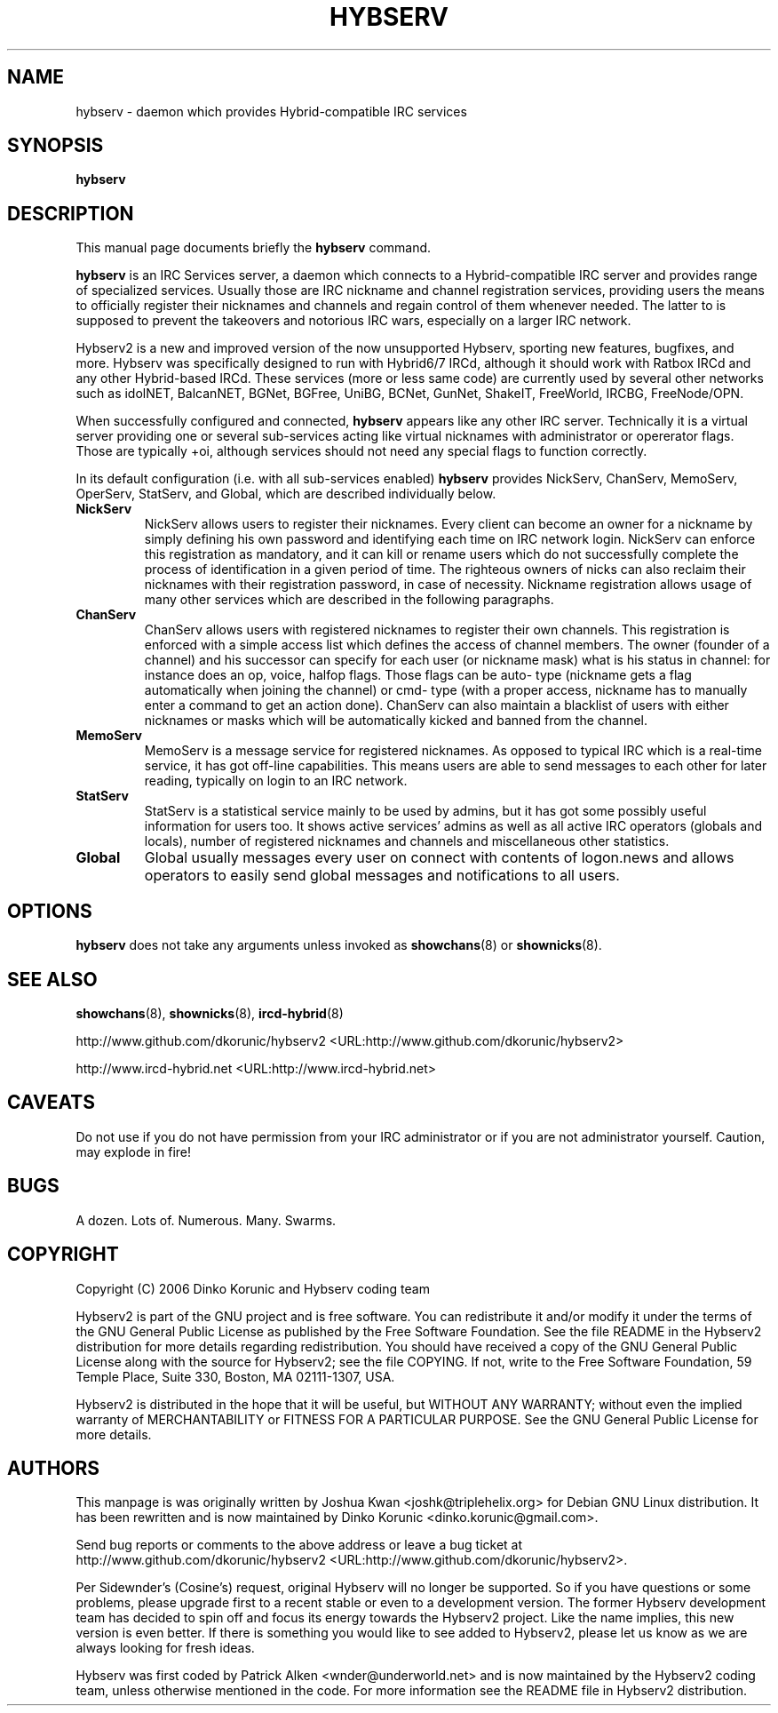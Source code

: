 .\" This manpage has been automatically generated by docbook2man 
.\" from a DocBook document.  This tool can be found at:
.\" <http://shell.ipoline.com/~elmert/comp/docbook2X/> 
.\" Please send any bug reports, improvements, comments, patches, 
.\" etc. to Steve Cheng <steve@ggi-project.org>.
.TH "HYBSERV" "8" "30 December 2012" "" ""

.SH NAME
hybserv \- daemon which provides Hybrid-compatible IRC services
.SH SYNOPSIS

\fBhybserv\fR

.SH "DESCRIPTION"
.PP
This manual page documents briefly the \fBhybserv\fR
command.
.PP
\fBhybserv\fR is an IRC Services server, a daemon
which connects to a Hybrid-compatible IRC server and provides range
of specialized services. Usually those are IRC nickname and channel
registration services, providing users the means to officially
register their nicknames and channels and regain control of them
whenever needed. The latter to is supposed to prevent the takeovers
and notorious IRC wars, especially on a larger IRC network.
.PP
Hybserv2 is a new and improved version of the now unsupported Hybserv,
sporting new features, bugfixes, and more. Hybserv was specifically
designed to run with Hybrid6/7 IRCd, although it should work with Ratbox
IRCd and any other Hybrid-based IRCd. These services (more or less same
code) are currently used by several other networks such as idolNET,
BalcanNET, BGNet, BGFree, UniBG, BCNet, GunNet, ShakeIT, FreeWorld,
IRCBG, FreeNode/OPN.
.PP
When successfully configured and connected,
\fBhybserv\fR appears like any other IRC server.
Technically it is a virtual server providing one or several
sub-services acting like virtual nicknames with administrator or
opererator flags.  Those are typically +oi, although services should
not need any special flags to function correctly.
.PP
In its default configuration (i.e. with all sub-services enabled)
\fBhybserv\fR provides NickServ, ChanServ, MemoServ,
OperServ, StatServ, and Global, which are described individually
below.
.TP
\fBNickServ\fR
NickServ allows users to register their nicknames. Every
client can become an owner for a nickname by simply defining
his own password and identifying each time on IRC network
login. NickServ can enforce this registration as mandatory,
and it can kill or rename users which do not successfully
complete the process of identification in a given period of
time. The righteous owners of nicks can also reclaim their
nicknames with their registration password, in case of
necessity.  Nickname registration allows usage of many other
services which are described in the following paragraphs.
.TP
\fBChanServ\fR
ChanServ allows users with registered nicknames to register
their own channels. This registration is enforced with a
simple access list which defines the access of channel
members. The owner (founder of a channel) and his successor
can specify for each user (or nickname mask) what is his
status in channel: for instance does an op, voice, halfop
flags. Those flags can be auto- type (nickname gets a flag
automatically when joining the channel) or cmd- type (with a
proper access, nickname has to manually enter a command to get
an action done). ChanServ can also maintain a blacklist of
users with either nicknames or masks which will be
automatically kicked and banned from the channel.
.TP
\fBMemoServ\fR
MemoServ is a message service for registered nicknames. As
opposed to typical IRC which is a real-time service, it has
got off-line capabilities. This means users are able to send
messages to each other for later reading, typically on login
to an IRC network.
.TP
\fBStatServ\fR
StatServ is a statistical service mainly to be used by admins,
but it has got some possibly useful information for users too.
It shows active services' admins as well as all active IRC
operators (globals and locals), number of registered nicknames
and channels and miscellaneous other statistics.
.TP
\fBGlobal\fR
Global usually messages every user on connect with contents of
logon.news and allows operators to easily send global messages
and notifications to all users.
.SH "OPTIONS"
.PP
\fBhybserv\fR does not take any arguments unless
invoked as \fBshowchans\fR(8) or
\fBshownicks\fR(8).
.SH "SEE ALSO"
.PP
\fBshowchans\fR(8),
\fBshownicks\fR(8),
\fBircd-hybrid\fR(8)
.PP
http://www.github.com/dkorunic/hybserv2 <URL:http://www.github.com/dkorunic/hybserv2>
.PP
http://www.ircd-hybrid.net <URL:http://www.ircd-hybrid.net>
.SH "CAVEATS"
.PP
Do not use if you do not have permission from your IRC administrator
or if you are not administrator yourself. Caution, may explode in fire!
.SH "BUGS"
.PP
A dozen. Lots of. Numerous. Many. Swarms.
.SH "COPYRIGHT"
.PP
Copyright (C) 2006  Dinko Korunic and Hybserv coding team
.PP
Hybserv2 is part of the GNU project and is free software. You can
redistribute it and/or modify it under the terms of the GNU General
Public License as published by the Free Software Foundation. See the
file README in the Hybserv2 distribution for more details regarding
redistribution. You should have received a copy of the GNU General
Public License along with the source for Hybserv2; see the file
COPYING. If not, write to the Free Software Foundation, 59 Temple
Place, Suite 330, Boston, MA 02111-1307, USA. 
.PP
Hybserv2 is distributed in the hope that it will be useful, but WITHOUT
ANY WARRANTY; without even the implied warranty of MERCHANTABILITY or
FITNESS FOR A PARTICULAR PURPOSE. See the GNU General Public License
for more details.
.SH "AUTHORS"
.PP
This manpage is was originally written by
Joshua
Kwan
<joshk@triplehelix.org>
for Debian GNU
Linux distribution. It has been
rewritten and is now maintained by 
Dinko
Korunic
<dinko.korunic@gmail.com>\&.
.PP
Send bug reports or comments to the above address or leave a bug ticket
at http://www.github.com/dkorunic/hybserv2 <URL:http://www.github.com/dkorunic/hybserv2>\&.
.PP
Per Sidewnder's (Cosine's) request, original Hybserv will no longer be
supported. So if you have questions or some problems, please upgrade
first to a recent stable or even to a development version.  The former
Hybserv development team has decided to spin off and focus its energy
towards the Hybserv2 project. Like the name implies, this new version is
even better. If there is something you would like to see added to
Hybserv2, please let us know as we are always looking for fresh ideas. 
.PP
Hybserv was first coded by
Patrick
Alken
<wnder@underworld.net>
and is now maintained by the Hybserv2 coding team, unless otherwise
mentioned in the code. For more information see the README file in
Hybserv2 distribution.
